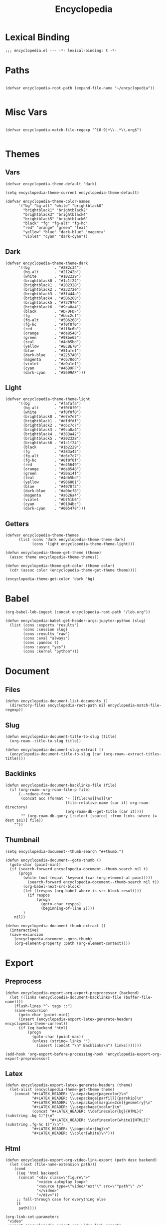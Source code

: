 # -*- eval: (add-hook 'after-save-hook (lambda nil (org-babel-tangle)) nil t); -*-
#+TITLE: Encyclopedia
#+PROPERTY: header-args:elisp :tangle encyclopedia.el :results silent
#+STARTUP: overview

* Lexical Binding
#+begin_src elisp
;;; encyclopedia.el --- -*- lexical-binding: t -*-
#+end_src

* Paths
#+begin_src elisp

(defvar encyclopedia-root-path (expand-file-name "~/encyclopedia"))

#+end_src

#+RESULTS:
: encyclopedia-root-path

* Misc Vars
#+begin_src elisp

(defvar encyclopedia-match-file-regexp "^[0-9]+\\-.*\\.org$")

#+end_src

#+RESULTS:
: encyclopedia-match-file-regexp

* Themes
** Vars
#+begin_src elisp
(defvar encyclopedia-theme-default 'dark)
#+end_src

#+RESULTS:
: dark

#+begin_src elisp
(setq encyclopedia-theme-current encyclopedia-theme-default)
#+end_src

#+RESULTS:
: dark

#+begin_src elisp
(defvar encyclopedia-theme-color-names
      '("bg" "bg-alt" "white" "brightblack0"
        "brightblack1" "brightblack2"
        "brightblack3" "brightblack4"
        "brightblack5" "brightblack6"
        "black" "fg" "fg-alt" "fg-hc"
        "red" "orange" "green" "teal"
        "yellow" "blue" "dark-blue" "magenta"
        "violet" "cyan" "dark-cyan"))
#+end_src

** Dark
#+begin_src elisp
(defvar encyclopedia-theme-theme-dark
      '((bg           . "#282c34")
        (bg-alt       . "#21242b")
        (white        . "#1B2229")
        (brightblack0 . "#1c1f24")
        (brightblack1 . "#202328")
        (brightblack2 . "#23272e")
        (brightblack3 . "#3f444a")
        (brightblack4 . "#5B6268")
        (brightblack5 . "#73797e")
        (brightblack6 . "#9ca0a4")
        (black        . "#DFDFDF")
        (fg           . "#bbc2cf")
        (fg-alt       . "#5B6268")
        (fg-hc        . "#f0f0f0")
        (red          . "#ff6c6b")
        (orange       . "#da8548")
        (green        . "#98be65")
        (teal         . "#4db5bd")
        (yellow       . "#ECBE7B")
        (blue         . "#51afef")
        (dark-blue    . "#2257A0")
        (magenta      . "#c678dd")
        (violet       . "#a9a1e1")
        (cyan         . "#46D9FF")
        (dark-cyan    . "#5699AF")))
#+end_src

#+RESULTS:
: encyclopedia-theme-theme-dark

** Light
#+begin_src elisp
(defvar encyclopedia-theme-theme-light
      '((bg           . "#fafafa")
        (bg-alt       . "#f0f0f0")
        (white        . "#f0f0f0")
        (brightblack0 . "#e7e7e7")
        (brightblack1 . "#dfdfdf")
        (brightblack2 . "#c6c7c7")
        (brightblack3 . "#9ca0a4")
        (brightblack4 . "#383a42")
        (brightblack5 . "#202328")
        (brightblack6 . "#1c1f24")
        (black        . "#1b2229")
        (fg           . "#383a42")
        (fg-alt       . "#c6c7c7")
        (fg-hc        . "#0f0f0f")
        (red          . "#e45649")
        (orange       . "#da8548")
        (green        . "#50a14f")
        (teal         . "#4db5bd")
        (yellow       . "#986801")
        (blue         . "#4078f2")
        (dark-blue    . "#a0bcf8")
        (magenta      . "#a626a4")
        (violet       . "#b751b6")
        (cyan         . "#0184bc")
        (dark-cyan    . "#005478")))
#+end_src

#+RESULTS:
: encyclopedia-theme-theme-light

** Getters

#+begin_src elisp
(defvar encyclopedia-theme-themes
      (list (cons 'dark encyclopedia-theme-theme-dark)
            (cons 'light encyclopedia-theme-theme-light)))
#+end_src

#+begin_src elisp
(defun encyclopedia-theme-get-theme (theme)
  (assoc theme encyclopedia-theme-themes))
#+end_src

#+RESULTS:
: encyclopedia-theme-get-theme

#+begin_src elisp
(defun encyclopedia-theme-get-color (theme color)
  (cdr (assoc color (encyclopedia-theme-get-theme theme))))
#+end_src

#+RESULTS:
: encyclopedia-theme-get-color

#+begin_src elisp :tangle no
(encyclopedia-theme-get-color 'dark 'bg)
#+end_src

#+RESULTS:
: #282c34

* Babel
#+begin_src elisp
(org-babel-lob-ingest (concat encyclopedia-root-path "/lob.org"))
#+end_src

#+begin_src elisp
(defun encyclopedia-babel-get-header-args:jupyter-python (slug)
  (list (cons :exports "results")
        (cons :session slug)
        (cons :results "raw")
        (cons :eval "always")
        (cons :pandoc t)
        (cons :async "yes")
        (cons :kernel "python")))
#+end_src

#+RESULTS:
: encyclopedia-babel-get-header-args:jupyter-python

* Document
** Files
#+begin_src elisp
(defun encyclopedia-document-list-documents ()
  (directory-files encyclopedia-root-path nil encyclopedia-match-file-regexp))
#+end_src

** Slug
#+begin_src elisp
(defun encyclopedia-document-title-to-slug (title)
  (org-roam--title-to-slug title))
#+end_src

#+begin_src elisp
(defun encyclopedia-document-slug-extract ()
  (encyclopedia-document-title-to-slug (car (org-roam--extract-titles-title))))
#+end_src

** COMMENT Tags
#+begin_src elisp
(defun encyclopedia-document-get-tags ()
  (interactive)
  (org-roam--extract-tags))
#+end_src

#+begin_src elisp
(defun encyclopedia-document-get-tags-file (file)
  (with-temp-buffer
    (insert-file-contents file)
    (encyclopedia-document-get-tags)))
#+end_src

#+begin_src elisp
(defun encyclopedia-document-get-tags-files ()
  (delete-dups (apply 'append (let ((documents (encyclopedia-document-list-documents)))
                                (mapcar (lambda (file)
                                          (with-temp-buffer
                                            (insert-file-contents file)
                                            (if (encyclopedia-document-thumb-extract)
                                                (encyclopedia-document-get-tags)))) documents)))))
#+end_src

#+begin_src elisp :results replace :tangle no
(encyclopedia-document-get-tags-files)
#+end_src

#+RESULTS:
| statistics | hypothesis | testing | test | dynamical | systems | population | traveling | waves | diffusion | instability | kuramoto | model | oscillator | synchronisation | fractal | tree | recursion | ricker | map | chaos | graph | theory | erdos | renyi | small | world | network | mandelbrot | set | distribution | normal | henon | attractor | linear | least | squares |


** Backlinks
#+begin_src elisp
(defun encyclopedia-document-backlinks-file (file)
  (if (org-roam--org-roam-file-p file)
      (--reduce-from
       (concat acc (format "- [[file:%s][%s]]\n"
                           (file-relative-name (car it) org-roam-directory)
                           (org-roam-db--get-title (car it))))
       "" (org-roam-db-query [:select [source] :from links :where (= dest $s1)] file))
    ""))
#+end_src

** Thumbnail
#+begin_src elisp
(setq encyclopedia-document--thumb-search "#+thumb:")
#+end_src

#+begin_src elisp
(defun encyclopedia-document--goto-thumb ()
  (goto-char (point-min))
  (if (search-forward encyclopedia-document--thumb-search nil t)
      (progn
        (while (not (equal 'keyword (car (org-element-at-point))))
          (search-forward encyclopedia-document--thumb-search nil t))
        (org-babel-next-src-block)
        (let ((respos (org-babel-where-is-src-block-result)))
          (if respos
              (progn
                (goto-char respos)
                (beginning-of-line 2))))
        )
    nil))
#+end_src

#+begin_src elisp
(defun encyclopedia-document-thumb-extract ()
  (interactive)
  (save-excursion
    (encyclopedia-document--goto-thumb)
    (org-element-property :path (org-element-context))))
#+end_src

* Export
** Preprocess
#+begin_src elisp
(defun encyclopedia-export-org-export-preprocessor (backend)
  (let ((links (encyclopedia-document-backlinks-file (buffer-file-name))))
    (flush-lines "^- tags ::")
    (save-excursion
      (goto-char (point-min))
      (insert (encyclopedia-export-latex-generate-headers encyclopedia-theme-current))
      (if (eq backend 'html)
          (progn
            (goto-char (point-max))
            (unless (string= links "")
              (insert (concat "\n* Backlinks\n") links)))))))
#+end_src

#+begin_src elisp
(add-hook 'org-export-before-processing-hook 'encyclopedia-export-org-export-preprocessor)
#+end_src

** Latex
#+begin_src elisp
(defun encyclopedia-export-latex-generate-headers (theme)
  (let-alist (encyclopedia-theme-get-theme theme)
    (concat "#+LATEX_HEADER: \\usepackage{pagecolor}\n"
            "#+LATEX_HEADER: \\usepackage[parfill]{parskip}\n"
            "#+LATEX_HEADER: \\usepackage[margin=2cm]{geometry}\n"
            "#+LATEX_HEADER: \\usepackage{xcolor}\n"
            (concat "#+LATEX_HEADER: \\definecolor{bg}{HTML}{"(substring .bg 1)"}\n"
                    "#+LATEX_HEADER: \\definecolor{white}{HTML}{"(substring .fg-hc 1)"}\n")
            "#+LATEX_HEADER: \\pagecolor{bg}\n"
            "#+LATEX_HEADER: \\color{white}\n")))
#+end_src

** Html
#+begin_src elisp
(defun encyclopedia-export-org-video-link-export (path desc backend)
  (let ((ext (file-name-extension path)))
    (cond
     ((eq 'html backend)
      (concat "<div class=\"figure\">"
              "<video autoplay loop>"
              "<source type=\"video/"ext"\" src=\""path"\" />"
              "</video>"
              "</div>"))
     ;; fall-through case for everything else
     (t
      path))))
#+end_src

#+begin_src elisp
(org-link-set-parameters
 "video"
 :export 'encyclopedia-export-org-video-link-export)
#+end_src

* Publish
** Vars
#+begin_src elisp
(defvar encyclopedia-publish-url nil)
#+end_src

#+begin_src elisp
(defvar encyclopedia-publish-preamble "
<div id=\"org-div-home-and-up\">
<div class=\"intro\">
<a href=\"/\">
  <img class=\"profile\" src=\"/images/profile.jpg\" alt=\"Me\"/>
</a>
<div>
</div>
")
#+end_src

#+begin_src elisp
(defvar encyclopedia-publish-postamble-format (concat "<p class=\"postamble\">Last Updated %C.</p>\n"
                                                      "<script type=\"application/javascript\" src=\"/js/main.js\"></script>"))
#+end_src

#+begin_src elisp
(defvar encyclopedia-publish-head-extra "
<link rel=\"stylesheet\" type=\"text/css\" href=\"/css/main.css\">
<link rel=\"icon\" type=\"image/png\" href=\"/images/icon.png\" />")
#+end_src

#+begin_src elisp
(defvar encyclopedia-publish-sitemap-title "Encyclopedia")
#+end_src

Old tag stuff
#+begin_comment
#+begin_src elisp
(defvar encyclopedia-publish-tag-format "@@html:<span class=\"tag badge\" onclick=\"addFilter('%s')\">@@%s@@html:</span>@@")
#+end_src
#+end_comment
#+begin_comment
#+begin_src elisp
(defvar encyclopedia-publish-all-tags '())
#+end_src
#+end_comment

** Sitemap
#+begin_src elisp
(defun encyclopedia-publish-sitemap-format-entry (entry _style project)
  "Return string for each ENTRY in PROJECT."
  (message entry)
  (with-temp-buffer
    (insert-file-contents entry)
    (let* ((title (org-publish-find-title entry project))
           (slug (encyclopedia-document-title-to-slug title))
           (thumb (encyclopedia-document-thumb-extract))
           ;; (tags (encyclopedia-document-get-tags))
           )
      (message title)
      (if (and thumb (file-exists-p thumb))
          (concat "@@html:<div class=\"sitemap-item "
                  ;; (mapconcat 'identity tags " ")
                  "\">@@\n"
                  "@@html:<div class=\"sitemap-item-thumb\">@@\n"
                  "[[file:"thumb"]]\n"
                  "@@html:</div>@@\n"
                  "@@html:<div class=\"sitemap-item-content\">@@\n"
                  "[[file:"entry"]["title"]]\n"
                  "@@html:<div class=\"sitemap-date\">@@\n"
                  (format-time-string "%d %h %Y"
                                      (org-publish-find-date entry project))
                  "@@html:</div>@@\n"
                  ;; (mapconcat (lambda (tag)
                  ;;              (format encyclopedia-publish-tag-format tag tag)) tags "")
                  "@@html:</div>@@\n"
                  "@@html:</div>@@\n")
        ""))))
#+end_src

#+begin_src elisp
(defun encyclopedia-publish-sitemap-function (title list)
  (message "Sitemap function")
  (let (
        ;; (tags encyclopedia-publish-all-tags)
        )
    (concat "#+title: " title "\n\n"
            ;; "\n#+begin_filtering\n"
            ;; "Filter tags: @@html:<input type=\"text\" id=\"filter\"><button onclick=\"clearFilter()\">Clear</button>@@"
            ;; "\n#+end_filtering\n"
            "\n#+begin_sitemap\n"
            (mapconcat (lambda (li)
                         (format "%s" (car li)))
                       (seq-filter #'car (cdr list))
                       "")
            "\n#+end_sitemap\n")))
#+end_src

** Configure
#+begin_src elisp
(defun encyclopedia-publish-configure (publish-dir)
  (message (concat "Configure encyclopedia publising to " publish-dir))
  (setq org-export-with-toc nil
        org-export-with-author t
        org-export-with-email nil
        org-export-with-creator nil
        org-export-with-section-numbers nil

        org-html-scripts (concat org-html-scripts)
        ;; org-html-head encyclopedia-publish-head-extra

        org-html-postamble encyclopedia-publish-postamble-format

        ;; encyclopedia-publish-all-tags (encyclopedia-document-get-tags-files)

        org-publish-project-alist
        `(("encyclopedia"
           :components ("encyclopedia-notes" "encyclopedia-static"))
          ("encyclopedia-notes"
           :base-directory ,encyclopedia-root-path
           :base-extension "org"
           :exclude "index.org\\|setup.org\\|lob.org\\|encyclopedia.org"
           :publishing-directory ,publish-dir
           :publishing-function org-html-publish-to-html
           :recursive t
           :headline-levels 4
           :with-toc nil
           :html-doctype "html5"
           :html-html5-fancy t
           :html-preamble ,encyclopedia-publish-preamble
           :html-head-include-scripts nil
           :html-head-include-default-style nil
           :html-head-extra ,(concat encyclopedia-publish-head-extra
                                     ;; "<script type=\"application/javascript\">\n"
                                     ;; "window.tags = ["
                                     ;; (mapconcat '(lambda (tag) (format "\"%s\"" tag)) encyclopedia-publish-all-tags ",")
                                     ;; "];\n"
                                     ;; "</script>"
                                     )
           :html-container "section"
           :htmlized-source nil
           :auto-sitemap t
           :exclude "node_modules"
           :sitemap-title ,encyclopedia-publish-sitemap-title
           :sitemap-sort-files anti-chronologically
           :sitemap-format-entry encyclopedia-publish-sitemap-format-entry
           :sitemap-filename "index.org"
           :sitemap-function encyclopedia-publish-sitemap-function
           )
          ("encyclopedia-static"
           :base-directory ,encyclopedia-root-path
           :base-extension "css\\|js\\|png\\|jpg\\|gif\\|svg\\|svg\\|json\\|mp4"
           :publishing-directory ,publish-dir
           :exclude "node_modules"
           :recursive t
           :publishing-function org-publish-attachment))))
#+end_src
* Tangle

#+begin_src elisp
(defun encyclopedia-tangle-file (file)
  (org-babel-tangle-file file))
#+end_src

#+begin_src elisp
(defun encyclopedia-tangle-files ()
  (interactive)
  (let ((files (encyclopedia-document-list-documents)))
    (cl-loop for file in files
             do (message (concat "Tangling " file "..."))
             do (encyclopedia-tangle-file file))))
#+end_src

* Provide
#+begin_src elisp
(provide 'encyclopedia)
#+end_src
